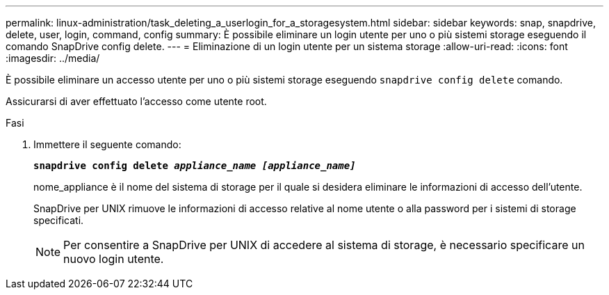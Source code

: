 ---
permalink: linux-administration/task_deleting_a_userlogin_for_a_storagesystem.html 
sidebar: sidebar 
keywords: snap, snapdrive, delete, user, login, command, config 
summary: È possibile eliminare un login utente per uno o più sistemi storage eseguendo il comando SnapDrive config delete. 
---
= Eliminazione di un login utente per un sistema storage
:allow-uri-read: 
:icons: font
:imagesdir: ../media/


[role="lead"]
È possibile eliminare un accesso utente per uno o più sistemi storage eseguendo `snapdrive config delete` comando.

Assicurarsi di aver effettuato l'accesso come utente root.

.Fasi
. Immettere il seguente comando:
+
`*snapdrive config delete _appliance_name [appliance_name]_*`

+
nome_appliance è il nome del sistema di storage per il quale si desidera eliminare le informazioni di accesso dell'utente.

+
SnapDrive per UNIX rimuove le informazioni di accesso relative al nome utente o alla password per i sistemi di storage specificati.

+

NOTE: Per consentire a SnapDrive per UNIX di accedere al sistema di storage, è necessario specificare un nuovo login utente.


